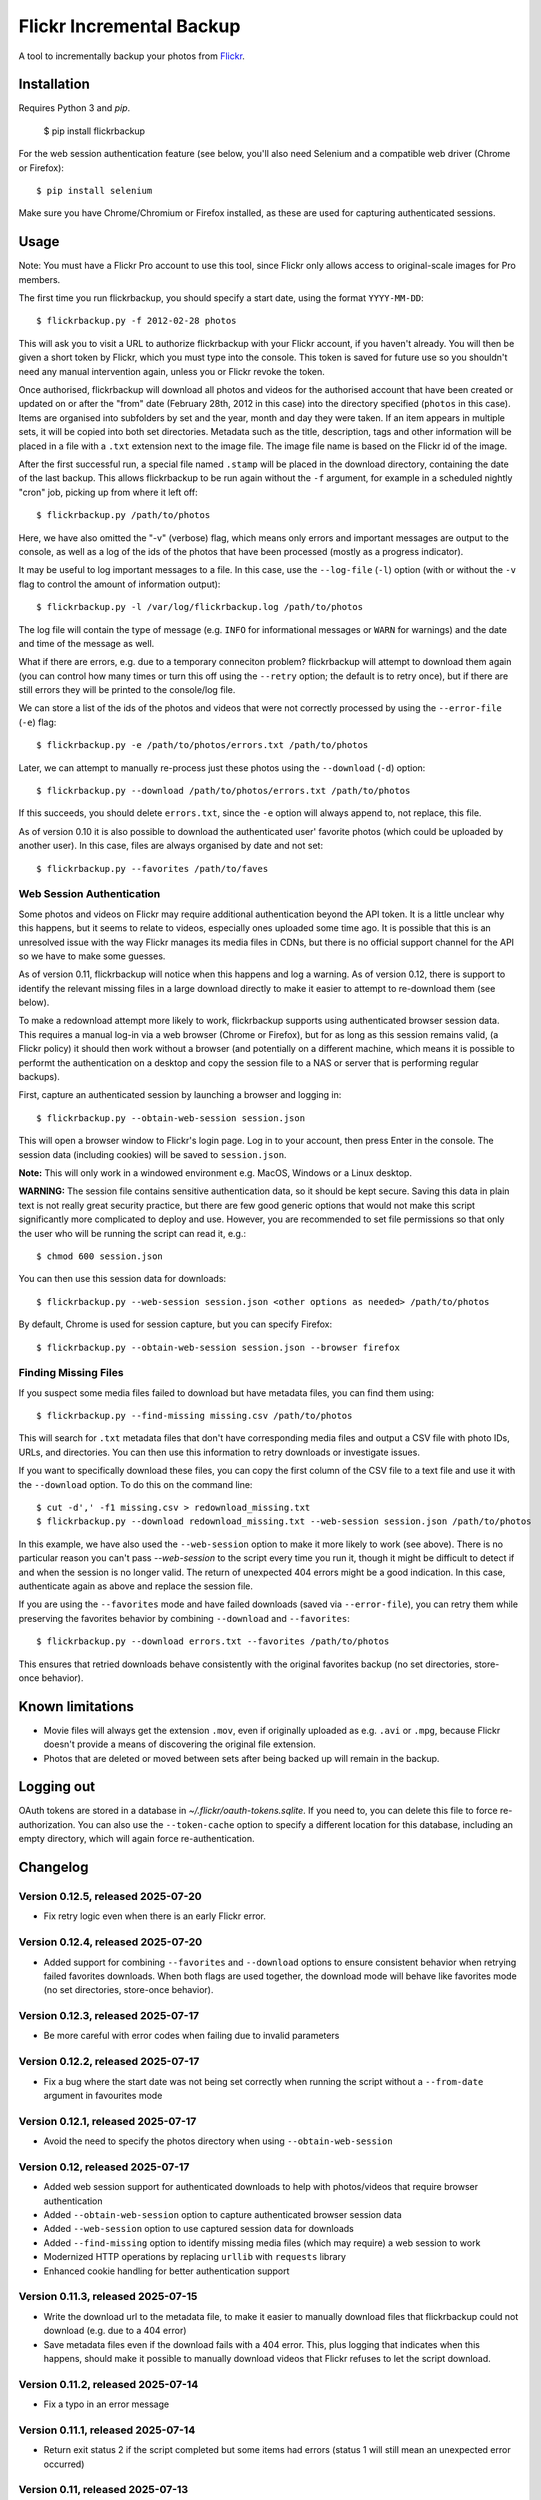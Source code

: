 Flickr Incremental Backup
=========================

A tool to incrementally backup your photos from `Flickr <http://flickr.com>`_.

Installation
-------------

Requires Python 3 and `pip`.

    $ pip install flickrbackup

For the web session authentication feature (see below, you'll also need
Selenium and a compatible web driver (Chrome or Firefox)::

    $ pip install selenium

Make sure you have Chrome/Chromium or Firefox installed, as these are used
for capturing authenticated sessions.

Usage
-----

Note: You must have a Flickr Pro account to use this tool, since Flickr only
allows access to original-scale images for Pro members.

The first time you run flickrbackup, you should specify a start date, using the
format ``YYYY-MM-DD``::

    $ flickrbackup.py -f 2012-02-28 photos

This will ask you to visit a URL to authorize flickrbackup with your
Flickr account, if you haven't already. You will then be given a short token
by Flickr, which you must type into the console. This token is saved for future
use so you shouldn't need any manual intervention again, unless you or Flickr
revoke the token.

Once authorised, flickrbackup will download all photos and videos for the
authorised account that have been created or updated on or after the "from" date
(February 28th, 2012 in this case) into the directory specified (``photos`` in
this case). Items are organised into subfolders by set and the year, month and
day they were taken. If an item appears in multiple sets, it will be copied into
both set directories. Metadata such as the title, description, tags and other
information will be placed in a file with a ``.txt`` extension next to the image
file. The image file name is based on the Flickr id of the image.

After the first successful run, a special file named ``.stamp`` will be placed
in the download directory, containing the date of the last backup. This allows
flickrbackup to be run again without the ``-f`` argument, for example in a
scheduled nightly "cron" job, picking up from where it left off::

    $ flickrbackup.py /path/to/photos

Here, we have also omitted the "-v" (verbose) flag, which means only errors and
important messages are output to the console, as well as a log of the ids of the
photos that have been processed (mostly as a progress indicator).

It may be useful to log important messages to a file. In this case, use the
``--log-file`` (``-l``) option (with or without the ``-v`` flag to control the
amount of information output)::

    $ flickrbackup.py -l /var/log/flickrbackup.log /path/to/photos

The log file will contain the type of message (e.g. ``INFO`` for informational
messages or ``WARN`` for warnings) and the date and time of the message as well.

What if there are errors, e.g. due to a temporary conneciton problem?
flickrbackup will attempt to download them again (you can control how many times
or turn this off using the ``--retry`` option; the default is to retry once),
but if there are still errors they will be printed to the console/log file.

We can store a list of the ids of the photos and videos that were not correctly
processed by using the ``--error-file`` (``-e``) flag::

    $ flickrbackup.py -e /path/to/photos/errors.txt /path/to/photos

Later, we can attempt to manually re-process just these photos using the
``--download`` (``-d``) option::

    $ flickrbackup.py --download /path/to/photos/errors.txt /path/to/photos

If this succeeds, you should delete ``errors.txt``, since the ``-e`` option
will always append to, not replace, this file.

As of version 0.10 it is also possible to download the authenticated user'
favorite photos (which could be uploaded by another user). In this case,
files are always organised by date and not set::

    $ flickrbackup.py --favorites /path/to/faves

Web Session Authentication
~~~~~~~~~~~~~~~~~~~~~~~~~~

Some photos and videos on Flickr may require additional authentication beyond
the API token. It is a little unclear why this happens, but it seems to relate
to videos, especially ones uploaded some time ago. It is possible that this is
an unresolved issue with the way Flickr manages its media files in CDNs, but
there is no official support channel for the API so we have to make some guesses.

As of version 0.11, flickrbackup will notice when this happens and log a
warning. As of version 0.12, there is support to identify the relevant missing
files in a large download directly to make it easier to attempt to re-download
them (see below).

To make a redownload attempt more likely to work, flickrbackup supports using
authenticated browser session data. This requires a manual log-in via a web
browser (Chrome or Firefox), but for as long as this session remains valid,
(a Flickr policy) it should then work without a browser (and potentially on
a different machine, which means it is possible to performt the authentication
on a desktop and copy the session file to a NAS or server that is performing
regular backups).

First, capture an authenticated session by launching a browser and logging in::

    $ flickrbackup.py --obtain-web-session session.json

This will open a browser window to Flickr's login page. Log in to your account,
then press Enter in the console. The session data (including cookies) will be
saved to ``session.json``.

**Note:** This will only work in a windowed environment e.g. MacOS, Windows or
a Linux desktop.

**WARNING:** The session file contains sensitive authentication data, so it
should be kept secure. Saving this data in plain text is not really great
security practice, but there are few good generic options that would not make
this script significantly more complicated to deploy and use. However, you are
recommended to set file permissions so that only the user who will be running
the script can read it, e.g.::

    $ chmod 600 session.json

You can then use this session data for downloads::

    $ flickrbackup.py --web-session session.json <other options as needed> /path/to/photos

By default, Chrome is used for session capture, but you can specify Firefox::

    $ flickrbackup.py --obtain-web-session session.json --browser firefox

Finding Missing Files
~~~~~~~~~~~~~~~~~~~~~

If you suspect some media files failed to download but have metadata files,
you can find them using::

    $ flickrbackup.py --find-missing missing.csv /path/to/photos

This will search for ``.txt`` metadata files that don't have corresponding
media files and output a CSV file with photo IDs, URLs, and directories.
You can then use this information to retry downloads or investigate issues.

If you want to specifically download these files, you can copy the first
column of the CSV file to a text file and use it with the
``--download`` option. To do this on the command line::

    $ cut -d',' -f1 missing.csv > redownload_missing.txt
    $ flickrbackup.py --download redownload_missing.txt --web-session session.json /path/to/photos

In this example, we have also used the ``--web-session`` option to make it more
likely to work (see above). There is no particular reason you can't pass
`--web-session` to the script every time you run it, though it might be difficult to
detect if and when the session is no longer valid. The return of unexpected 404 errors
might be a good indication. In this case, authenticate again as above and replace the
session file.

If you are using the ``--favorites`` mode and have failed downloads
(saved via ``--error-file``), you can retry them while preserving the favorites behavior
by combining ``--download`` and ``--favorites``::

    $ flickrbackup.py --download errors.txt --favorites /path/to/photos

This ensures that retried downloads behave consistently with the original favorites
backup (no set directories, store-once behavior).

Known limitations
-----------------

* Movie files will always get the extension ``.mov``, even if originally
  uploaded as e.g. ``.avi`` or ``.mpg``, because Flickr doesn't provide a
  means of discovering the original file extension.
* Photos that are deleted or moved between sets after being backed up will
  remain in the backup.

Logging out
-----------

OAuth tokens are stored in a database in `~/.flickr/oauth-tokens.sqlite`. If
you need to, you can delete this file to force re-authorization. You can also
use the ``--token-cache`` option to specify a different location for this database,
including an empty directory, which will again force re-authentication.

Changelog
---------

Version 0.12.5, released 2025-07-20
~~~~~~~~~~~~~~~~~~~~~~~~~~~~~~~~~~~

* Fix retry logic even when there is an early Flickr error.

Version 0.12.4, released 2025-07-20
~~~~~~~~~~~~~~~~~~~~~~~~~~~~~~~~~~~

* Added support for combining ``--favorites`` and ``--download`` options to ensure consistent
  behavior when retrying failed favorites downloads. When both flags are used together,
  the download mode will behave like favorites mode (no set directories, store-once behavior).

Version 0.12.3, released 2025-07-17
~~~~~~~~~~~~~~~~~~~~~~~~~~~~~~~~~~~

* Be more careful with error codes when failing due to invalid parameters

Version 0.12.2, released 2025-07-17
~~~~~~~~~~~~~~~~~~~~~~~~~~~~~~~~~~~

* Fix a bug where the start date was not being set correctly when running
  the script without a ``--from-date`` argument in favourites mode

Version 0.12.1, released 2025-07-17
~~~~~~~~~~~~~~~~~~~~~~~~~~~~~~~~~~~

* Avoid the need to specify the photos directory when using ``--obtain-web-session``

Version 0.12, released 2025-07-17
~~~~~~~~~~~~~~~~~~~~~~~~~~~~~~~~~

* Added web session support for authenticated downloads to help with photos/videos that require browser authentication
* Added ``--obtain-web-session`` option to capture authenticated browser session data
* Added ``--web-session`` option to use captured session data for downloads
* Added ``--find-missing`` option to identify missing media files (which may require)
  a web session to work
* Modernized HTTP operations by replacing ``urllib`` with ``requests`` library
* Enhanced cookie handling for better authentication support

Version 0.11.3, released 2025-07-15
~~~~~~~~~~~~~~~~~~~~~~~~~~~~~~~~~~~

* Write the download url to the metadata file, to make it easier to manually
  download files that flickrbackup could not download (e.g. due to a 404 error)
* Save metadata files even if the download fails with a 404 error. This, plus
  logging that indicates when this happens, should make it possible to manually
  download videos that Flickr refuses to let the script download.

Version 0.11.2, released 2025-07-14
~~~~~~~~~~~~~~~~~~~~~~~~~~~~~~~~~~~

* Fix a typo in an error message

Version 0.11.1, released 2025-07-14
~~~~~~~~~~~~~~~~~~~~~~~~~~~~~~~~~~~

* Return exit status 2 if the script completed but some items had errors
  (status 1 will still mean an unexpected error occurred)

Version 0.11, released 2025-07-13
~~~~~~~~~~~~~~~~~~~~~~~~~~~~~~~~~

* Fix video image download issue (see below)
* Improve logging of errors when Flickr flat out refuses to let you download a video

**NOTICE**: It is likely that previous versions of ``flickrbackup`` incorrectly
downloaded videos as images. That is, the ``.mov`` file might contain an image
(a thumbnail) rather than the video itself. This has now been fixed, but you
may need to re-download the affected videos. If you have a lot of files, this
could be tricky. The following Bash shell commands can help you identify which
images are suspicious:

.. code-block:: bash

  # Go to the root of the directory where flickrbackup will have downloaded its files
  $ cd /backups/directory

  # Run the following command from this directory, all in one go
  $ find . -type f -name "*.mov" | while read -r filepath; do
    mimetype=$(file --mime-type -b "$filepath")
    if [[ "$mimetype" != video/* ]]; then
      id=$(basename "$filepath" .mov)
      size=$(du -h "$filepath" | cut -f1)
      echo "$id,$filepath,$size"
    fi
  done | tee movie_files.csv

  # This will create a file named `movie_files.csv` in the current directory
  # that shows files, path, and sizes of videos with the wrong MIME type.
  
  # If you want to re-download all these files, do the following:
  $ cat movie_files.csv | cut -d',' -f1 > redownload_movies.txt
  $ flickrbackup.py --download redownload_movies.txt <other options> .

Please make sure the ``file`` utility is installed on your system.

Version 0.10.3, released 2025-07-11
~~~~~~~~~~~~~~~~~~~~~~~~~~~~~~~~~~~

* Make the downloader more resilient to missing files
* Add new `--single-threaded` option to disable threading for easier debugging
* Fix a defect whereby "download" mode would not correctly use the `--token-cache` option

Version 0.9.1, released 2019-08-15
~~~~~~~~~~~~~~~~~~~~~~~~~~~~~~~~~~

* Make metadata files use UTF-8 by default

Version 0.9.0, released 2019-08-15
~~~~~~~~~~~~~~~~~~~~~~~~~~~~~~~~~~

* Migrate to Python 3 and new `flickrapi` library
* Make use of new command line solution for getting the auth token, thereby
  making it easier to run on a remote server.

Version 0.8.4, released 2019-01-08
~~~~~~~~~~~~~~~~~~~~~~~~~~~~~~~~~~

* Fix README to stop referring to a defunct website in the installation instructions

Version 0.8.3, released 2018-10-03
~~~~~~~~~~~~~~~~~~~~~~~~~~~~~~~~~~

* Fix encoding error with set names


Version 0.8.2, released 2013-07-29
~~~~~~~~~~~~~~~~~~~~~~~~~~~~~~~~~~

* Attempt to fix missing README.rst issue in tarball

Version 0.8.1, released 2013-06-01
~~~~~~~~~~~~~~~~~~~~~~~~~~~~~~~~~~

* Fixed potential issue with copying directories to sets they are already in

Version 0.7, released 2013-01-01
~~~~~~~~~~~~~~~~~~~~~~~~~~~~~~~~

* Added ``--log-file`` option
* Added ``-download`` option
* Added ``--retry`` and ``--error-file`` options

Version 0.6, released 2012-12-31
~~~~~~~~~~~~~~~~~~~~~~~~~~~~~~~~

* Exit with a nonzero return code on failure

Version 0.5, released 2012-12-31
~~~~~~~~~~~~~~~~~~~~~~~~~~~~~~~~

* Allow set names with characters that are not valid directory names
* Print erroneous items at the end of the run

Version 0.4, released 2012-12-31
~~~~~~~~~~~~~~~~~~~~~~~~~~~~~~~~

* In non-verbose mode, print photo id instead of just "." for each completed
  download.

Version 0.3, released 2012-12-31
~~~~~~~~~~~~~~~~~~~~~~~~~~~~~~~~

* Added ``--store-once`` and ``--keep-existing`` options
* Removed ``--username`` option - you must authenticate as the user to use
